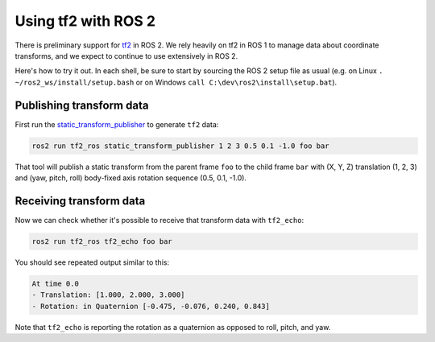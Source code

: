 .. redirect-from::

    tf2

Using tf2 with ROS 2
====================

There is preliminary support for `tf2 <https://wiki.ros.org/tf2>`__ in ROS 2. We rely heavily on tf2 in ROS 1 to manage data about coordinate transforms, and we expect to continue to use extensively in ROS 2.

Here's how to try it out. In each shell, be sure to start by sourcing the ROS 2 setup file as usual (e.g. on Linux ``. ~/ros2_ws/install/setup.bash`` or on Windows ``call C:\dev\ros2\install\setup.bat``).

Publishing transform data
-------------------------

First run the `static_transform_publisher <https://wiki.ros.org/tf2_ros#static_transform_publisher>`__ to generate ``tf2`` data:

.. code-block:: bash

   ros2 run tf2_ros static_transform_publisher 1 2 3 0.5 0.1 -1.0 foo bar


That tool will publish a static transform from the parent frame ``foo`` to the child frame ``bar`` with (X, Y, Z) translation (1, 2, 3) and (yaw, pitch, roll) body-fixed axis rotation sequence (0.5, 0.1, -1.0).

Receiving transform data
------------------------

Now we can check whether it's possible to receive that transform data with ``tf2_echo``:

.. code-block:: bash

   ros2 run tf2_ros tf2_echo foo bar


You should see repeated output similar to this:

.. code-block:: bash

   At time 0.0
   - Translation: [1.000, 2.000, 3.000]
   - Rotation: in Quaternion [-0.475, -0.076, 0.240, 0.843]

Note that ``tf2_echo`` is reporting the rotation as a quaternion as opposed to roll, pitch, and yaw.
